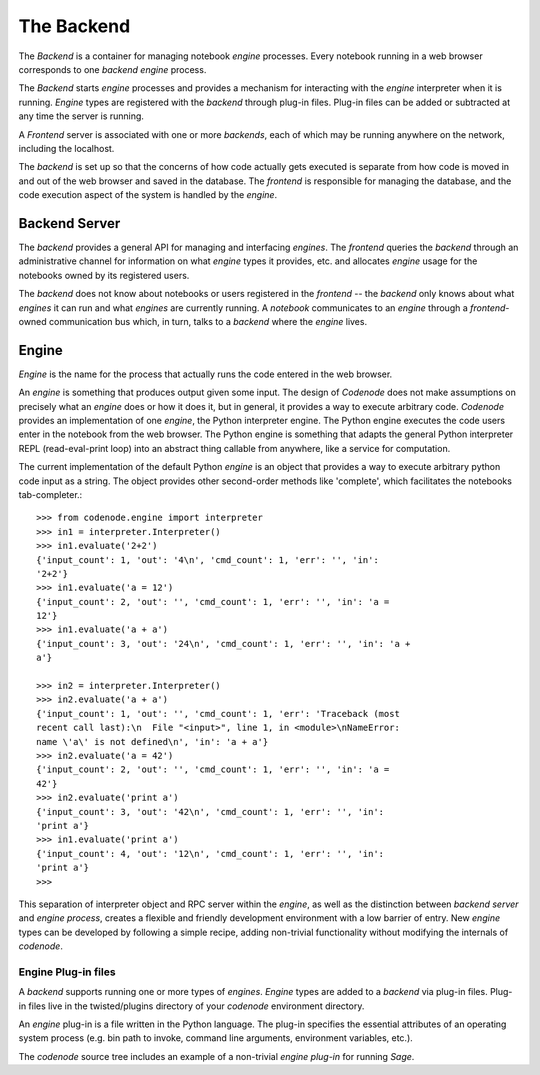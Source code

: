 The Backend
===========

.. _backend:


The *Backend* is a container for managing notebook *engine*
processes. Every notebook running in a web browser corresponds to one
*backend* *engine* process. 

The *Backend* starts *engine* processes and provides a mechanism for
interacting with the *engine* interpreter when it is running. *Engine*
types are registered with the *backend* through plug-in files. Plug-in
files can be added or subtracted at any time the server is running. 

A *Frontend* server is associated with one or more *backends*, each of
which may be running anywhere on the network, including the localhost.

The *backend* is set up so that the concerns of how code actually gets
executed is separate from how code is moved in and out of the web browser
and saved in the database. The *frontend* is responsible for managing the
database, and the code execution aspect of the system is handled by the *engine*. 

Backend Server
--------------

The *backend* provides a general API for managing and interfacing
*engines*. The *frontend* queries the *backend* through an administrative
channel for information on what *engine* types it provides, etc. and
allocates *engine* usage for the notebooks owned by its registered users. 

The *backend* does not know about notebooks or users registered in the
*frontend* -- the *backend* only knows about what *engines* it can run and
what *engines* are currently running. A *notebook* communicates to an
*engine* through a *frontend*-owned communication bus which, in turn,
talks to a *backend* where the *engine* lives.

Engine
------

*Engine* is the name for the process that actually runs the code entered in
the web browser. 

An *engine* is something that produces output given some input. The design
of *Codenode* does not make assumptions on precisely what an *engine* does
or how it does it, but in general, it provides a way to execute arbitrary
code. `Codenode` provides an implementation of one *engine*, the Python
interpreter engine. The Python engine executes the code users enter in the
notebook from the web browser. The Python engine is something that adapts
the general Python interpreter REPL (read-eval-print loop) into an abstract
thing callable from anywhere, like a service for computation.


The current implementation of the default Python *engine* is an object that
provides a way to execute arbitrary python code input as a string. The
object provides other second-order methods like 'complete', which
facilitates the notebooks tab-completer.::

    >>> from codenode.engine import interpreter
    >>> in1 = interpreter.Interpreter()
    >>> in1.evaluate('2+2')
    {'input_count': 1, 'out': '4\n', 'cmd_count': 1, 'err': '', 'in':
    '2+2'}
    >>> in1.evaluate('a = 12')
    {'input_count': 2, 'out': '', 'cmd_count': 1, 'err': '', 'in': 'a =
    12'}
    >>> in1.evaluate('a + a')
    {'input_count': 3, 'out': '24\n', 'cmd_count': 1, 'err': '', 'in': 'a +
    a'}

    >>> in2 = interpreter.Interpreter()
    >>> in2.evaluate('a + a')
    {'input_count': 1, 'out': '', 'cmd_count': 1, 'err': 'Traceback (most
    recent call last):\n  File "<input>", line 1, in <module>\nNameError:
    name \'a\' is not defined\n', 'in': 'a + a'}
    >>> in2.evaluate('a = 42')
    {'input_count': 2, 'out': '', 'cmd_count': 1, 'err': '', 'in': 'a =
    42'}
    >>> in2.evaluate('print a')
    {'input_count': 3, 'out': '42\n', 'cmd_count': 1, 'err': '', 'in':
    'print a'}
    >>> in1.evaluate('print a')
    {'input_count': 4, 'out': '12\n', 'cmd_count': 1, 'err': '', 'in':
    'print a'}
    >>> 


This separation of interpreter object and RPC server within the *engine*,
as well as the distinction between *backend server* and *engine process*,
creates a flexible and friendly development environment with a low barrier
of entry. New *engine* types can be developed by following a simple recipe,
adding non-trivial functionality without modifying the internals of
`codenode`.   

Engine Plug-in files
^^^^^^^^^^^^^^^^^^^^

A *backend* supports running one or more types of *engines*. 
*Engine* types are added to a *backend* via plug-in files. Plug-in files
live in the twisted/plugins directory of your `codenode` environment
directory.

An *engine* plug-in is a file written in the Python language. The plug-in
specifies the essential attributes of an operating system process (e.g. bin
path to invoke, command line arguments, environment variables, etc.). 

The `codenode` source tree includes an example of a non-trivial *engine
plug-in* for running *Sage*. 



